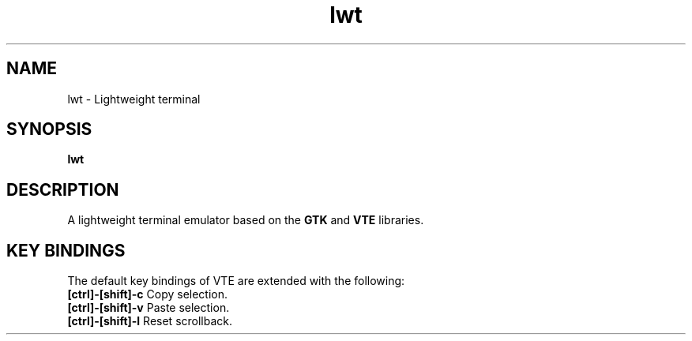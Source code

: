 .TH lwt 1 "2014-07-12" " " " "

\." === [ NAME ] ===============================================================
.SH NAME
lwt \- Lightweight terminal

\." === [ SYNOPSIS ] ===========================================================
.SH SYNOPSIS
.B lwt

\." === [ DESCRIPTION ] ========================================================
.SH DESCRIPTION
A lightweight terminal emulator based on
the
.B
GTK
and
.B
VTE
libraries.

\." === [ KEY BINDINGS ] =======================================================
.
.SH "KEY BINDINGS"
The default key bindings of VTE are extended with the following:
.IP "\fB[ctrl]-[shift]-c\fP  Copy selection."
.IP "\fB[ctrl]-[shift]-v\fP  Paste selection."
.IP "\fB[ctrl]-[shift]-l\fP  Reset scrollback."
